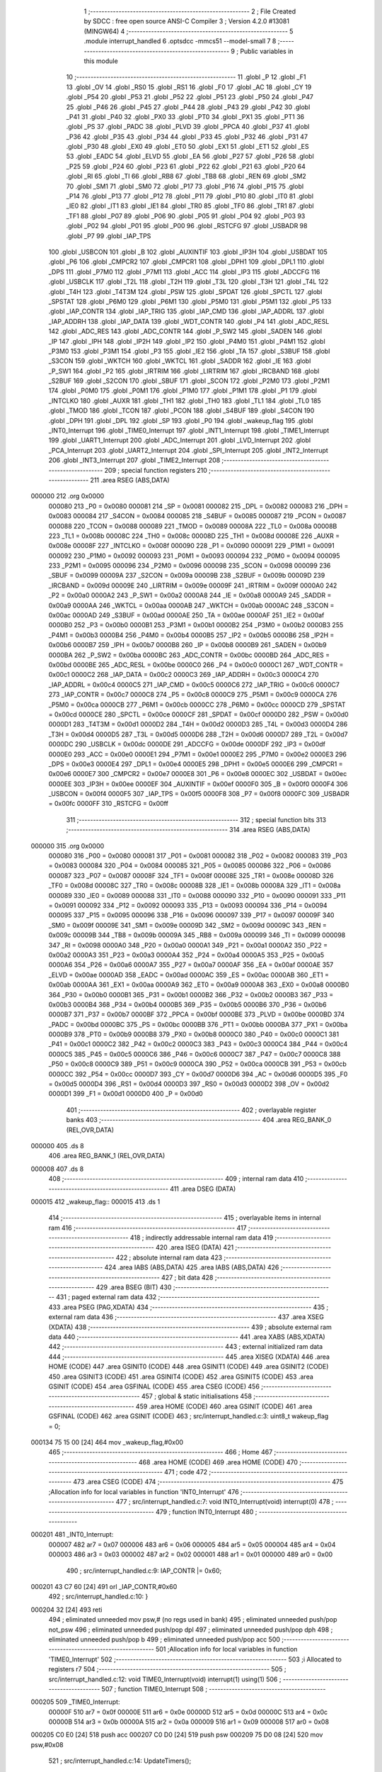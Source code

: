                                       1 ;--------------------------------------------------------
                                      2 ; File Created by SDCC : free open source ANSI-C Compiler
                                      3 ; Version 4.2.0 #13081 (MINGW64)
                                      4 ;--------------------------------------------------------
                                      5 	.module interrupt_handled
                                      6 	.optsdcc -mmcs51 --model-small
                                      7 	
                                      8 ;--------------------------------------------------------
                                      9 ; Public variables in this module
                                     10 ;--------------------------------------------------------
                                     11 	.globl _P
                                     12 	.globl _F1
                                     13 	.globl _OV
                                     14 	.globl _RS0
                                     15 	.globl _RS1
                                     16 	.globl _F0
                                     17 	.globl _AC
                                     18 	.globl _CY
                                     19 	.globl _P54
                                     20 	.globl _P53
                                     21 	.globl _P52
                                     22 	.globl _P51
                                     23 	.globl _P50
                                     24 	.globl _P47
                                     25 	.globl _P46
                                     26 	.globl _P45
                                     27 	.globl _P44
                                     28 	.globl _P43
                                     29 	.globl _P42
                                     30 	.globl _P41
                                     31 	.globl _P40
                                     32 	.globl _PX0
                                     33 	.globl _PT0
                                     34 	.globl _PX1
                                     35 	.globl _PT1
                                     36 	.globl _PS
                                     37 	.globl _PADC
                                     38 	.globl _PLVD
                                     39 	.globl _PPCA
                                     40 	.globl _P37
                                     41 	.globl _P36
                                     42 	.globl _P35
                                     43 	.globl _P34
                                     44 	.globl _P33
                                     45 	.globl _P32
                                     46 	.globl _P31
                                     47 	.globl _P30
                                     48 	.globl _EX0
                                     49 	.globl _ET0
                                     50 	.globl _EX1
                                     51 	.globl _ET1
                                     52 	.globl _ES
                                     53 	.globl _EADC
                                     54 	.globl _ELVD
                                     55 	.globl _EA
                                     56 	.globl _P27
                                     57 	.globl _P26
                                     58 	.globl _P25
                                     59 	.globl _P24
                                     60 	.globl _P23
                                     61 	.globl _P22
                                     62 	.globl _P21
                                     63 	.globl _P20
                                     64 	.globl _RI
                                     65 	.globl _TI
                                     66 	.globl _RB8
                                     67 	.globl _TB8
                                     68 	.globl _REN
                                     69 	.globl _SM2
                                     70 	.globl _SM1
                                     71 	.globl _SM0
                                     72 	.globl _P17
                                     73 	.globl _P16
                                     74 	.globl _P15
                                     75 	.globl _P14
                                     76 	.globl _P13
                                     77 	.globl _P12
                                     78 	.globl _P11
                                     79 	.globl _P10
                                     80 	.globl _IT0
                                     81 	.globl _IE0
                                     82 	.globl _IT1
                                     83 	.globl _IE1
                                     84 	.globl _TR0
                                     85 	.globl _TF0
                                     86 	.globl _TR1
                                     87 	.globl _TF1
                                     88 	.globl _P07
                                     89 	.globl _P06
                                     90 	.globl _P05
                                     91 	.globl _P04
                                     92 	.globl _P03
                                     93 	.globl _P02
                                     94 	.globl _P01
                                     95 	.globl _P00
                                     96 	.globl _RSTCFG
                                     97 	.globl _USBADR
                                     98 	.globl _P7
                                     99 	.globl _IAP_TPS
                                    100 	.globl _USBCON
                                    101 	.globl _B
                                    102 	.globl _AUXINTIF
                                    103 	.globl _IP3H
                                    104 	.globl _USBDAT
                                    105 	.globl _P6
                                    106 	.globl _CMPCR2
                                    107 	.globl _CMPCR1
                                    108 	.globl _DPH1
                                    109 	.globl _DPL1
                                    110 	.globl _DPS
                                    111 	.globl _P7M0
                                    112 	.globl _P7M1
                                    113 	.globl _ACC
                                    114 	.globl _IP3
                                    115 	.globl _ADCCFG
                                    116 	.globl _USBCLK
                                    117 	.globl _T2L
                                    118 	.globl _T2H
                                    119 	.globl _T3L
                                    120 	.globl _T3H
                                    121 	.globl _T4L
                                    122 	.globl _T4H
                                    123 	.globl _T4T3M
                                    124 	.globl _PSW
                                    125 	.globl _SPDAT
                                    126 	.globl _SPCTL
                                    127 	.globl _SPSTAT
                                    128 	.globl _P6M0
                                    129 	.globl _P6M1
                                    130 	.globl _P5M0
                                    131 	.globl _P5M1
                                    132 	.globl _P5
                                    133 	.globl _IAP_CONTR
                                    134 	.globl _IAP_TRIG
                                    135 	.globl _IAP_CMD
                                    136 	.globl _IAP_ADDRL
                                    137 	.globl _IAP_ADDRH
                                    138 	.globl _IAP_DATA
                                    139 	.globl _WDT_CONTR
                                    140 	.globl _P4
                                    141 	.globl _ADC_RESL
                                    142 	.globl _ADC_RES
                                    143 	.globl _ADC_CONTR
                                    144 	.globl _P_SW2
                                    145 	.globl _SADEN
                                    146 	.globl _IP
                                    147 	.globl _IPH
                                    148 	.globl _IP2H
                                    149 	.globl _IP2
                                    150 	.globl _P4M0
                                    151 	.globl _P4M1
                                    152 	.globl _P3M0
                                    153 	.globl _P3M1
                                    154 	.globl _P3
                                    155 	.globl _IE2
                                    156 	.globl _TA
                                    157 	.globl _S3BUF
                                    158 	.globl _S3CON
                                    159 	.globl _WKTCH
                                    160 	.globl _WKTCL
                                    161 	.globl _SADDR
                                    162 	.globl _IE
                                    163 	.globl _P_SW1
                                    164 	.globl _P2
                                    165 	.globl _IRTRIM
                                    166 	.globl _LIRTRIM
                                    167 	.globl _IRCBAND
                                    168 	.globl _S2BUF
                                    169 	.globl _S2CON
                                    170 	.globl _SBUF
                                    171 	.globl _SCON
                                    172 	.globl _P2M0
                                    173 	.globl _P2M1
                                    174 	.globl _P0M0
                                    175 	.globl _P0M1
                                    176 	.globl _P1M0
                                    177 	.globl _P1M1
                                    178 	.globl _P1
                                    179 	.globl _INTCLKO
                                    180 	.globl _AUXR
                                    181 	.globl _TH1
                                    182 	.globl _TH0
                                    183 	.globl _TL1
                                    184 	.globl _TL0
                                    185 	.globl _TMOD
                                    186 	.globl _TCON
                                    187 	.globl _PCON
                                    188 	.globl _S4BUF
                                    189 	.globl _S4CON
                                    190 	.globl _DPH
                                    191 	.globl _DPL
                                    192 	.globl _SP
                                    193 	.globl _P0
                                    194 	.globl _wakeup_flag
                                    195 	.globl _INT0_Interrupt
                                    196 	.globl _TIME0_Interrupt
                                    197 	.globl _INT1_Interrupt
                                    198 	.globl _TIME1_Interrupt
                                    199 	.globl _UART1_Interrupt
                                    200 	.globl _ADC_Interrupt
                                    201 	.globl _LVD_Interrupt
                                    202 	.globl _PCA_Interrupt
                                    203 	.globl _UART2_Interrupt
                                    204 	.globl _SPI_Interrupt
                                    205 	.globl _INT2_Interrupt
                                    206 	.globl _INT3_Interrupt
                                    207 	.globl _TIME2_Interrupt
                                    208 ;--------------------------------------------------------
                                    209 ; special function registers
                                    210 ;--------------------------------------------------------
                                    211 	.area RSEG    (ABS,DATA)
      000000                        212 	.org 0x0000
                           000080   213 _P0	=	0x0080
                           000081   214 _SP	=	0x0081
                           000082   215 _DPL	=	0x0082
                           000083   216 _DPH	=	0x0083
                           000084   217 _S4CON	=	0x0084
                           000085   218 _S4BUF	=	0x0085
                           000087   219 _PCON	=	0x0087
                           000088   220 _TCON	=	0x0088
                           000089   221 _TMOD	=	0x0089
                           00008A   222 _TL0	=	0x008a
                           00008B   223 _TL1	=	0x008b
                           00008C   224 _TH0	=	0x008c
                           00008D   225 _TH1	=	0x008d
                           00008E   226 _AUXR	=	0x008e
                           00008F   227 _INTCLKO	=	0x008f
                           000090   228 _P1	=	0x0090
                           000091   229 _P1M1	=	0x0091
                           000092   230 _P1M0	=	0x0092
                           000093   231 _P0M1	=	0x0093
                           000094   232 _P0M0	=	0x0094
                           000095   233 _P2M1	=	0x0095
                           000096   234 _P2M0	=	0x0096
                           000098   235 _SCON	=	0x0098
                           000099   236 _SBUF	=	0x0099
                           00009A   237 _S2CON	=	0x009a
                           00009B   238 _S2BUF	=	0x009b
                           00009D   239 _IRCBAND	=	0x009d
                           00009E   240 _LIRTRIM	=	0x009e
                           00009F   241 _IRTRIM	=	0x009f
                           0000A0   242 _P2	=	0x00a0
                           0000A2   243 _P_SW1	=	0x00a2
                           0000A8   244 _IE	=	0x00a8
                           0000A9   245 _SADDR	=	0x00a9
                           0000AA   246 _WKTCL	=	0x00aa
                           0000AB   247 _WKTCH	=	0x00ab
                           0000AC   248 _S3CON	=	0x00ac
                           0000AD   249 _S3BUF	=	0x00ad
                           0000AE   250 _TA	=	0x00ae
                           0000AF   251 _IE2	=	0x00af
                           0000B0   252 _P3	=	0x00b0
                           0000B1   253 _P3M1	=	0x00b1
                           0000B2   254 _P3M0	=	0x00b2
                           0000B3   255 _P4M1	=	0x00b3
                           0000B4   256 _P4M0	=	0x00b4
                           0000B5   257 _IP2	=	0x00b5
                           0000B6   258 _IP2H	=	0x00b6
                           0000B7   259 _IPH	=	0x00b7
                           0000B8   260 _IP	=	0x00b8
                           0000B9   261 _SADEN	=	0x00b9
                           0000BA   262 _P_SW2	=	0x00ba
                           0000BC   263 _ADC_CONTR	=	0x00bc
                           0000BD   264 _ADC_RES	=	0x00bd
                           0000BE   265 _ADC_RESL	=	0x00be
                           0000C0   266 _P4	=	0x00c0
                           0000C1   267 _WDT_CONTR	=	0x00c1
                           0000C2   268 _IAP_DATA	=	0x00c2
                           0000C3   269 _IAP_ADDRH	=	0x00c3
                           0000C4   270 _IAP_ADDRL	=	0x00c4
                           0000C5   271 _IAP_CMD	=	0x00c5
                           0000C6   272 _IAP_TRIG	=	0x00c6
                           0000C7   273 _IAP_CONTR	=	0x00c7
                           0000C8   274 _P5	=	0x00c8
                           0000C9   275 _P5M1	=	0x00c9
                           0000CA   276 _P5M0	=	0x00ca
                           0000CB   277 _P6M1	=	0x00cb
                           0000CC   278 _P6M0	=	0x00cc
                           0000CD   279 _SPSTAT	=	0x00cd
                           0000CE   280 _SPCTL	=	0x00ce
                           0000CF   281 _SPDAT	=	0x00cf
                           0000D0   282 _PSW	=	0x00d0
                           0000D1   283 _T4T3M	=	0x00d1
                           0000D2   284 _T4H	=	0x00d2
                           0000D3   285 _T4L	=	0x00d3
                           0000D4   286 _T3H	=	0x00d4
                           0000D5   287 _T3L	=	0x00d5
                           0000D6   288 _T2H	=	0x00d6
                           0000D7   289 _T2L	=	0x00d7
                           0000DC   290 _USBCLK	=	0x00dc
                           0000DE   291 _ADCCFG	=	0x00de
                           0000DF   292 _IP3	=	0x00df
                           0000E0   293 _ACC	=	0x00e0
                           0000E1   294 _P7M1	=	0x00e1
                           0000E2   295 _P7M0	=	0x00e2
                           0000E3   296 _DPS	=	0x00e3
                           0000E4   297 _DPL1	=	0x00e4
                           0000E5   298 _DPH1	=	0x00e5
                           0000E6   299 _CMPCR1	=	0x00e6
                           0000E7   300 _CMPCR2	=	0x00e7
                           0000E8   301 _P6	=	0x00e8
                           0000EC   302 _USBDAT	=	0x00ec
                           0000EE   303 _IP3H	=	0x00ee
                           0000EF   304 _AUXINTIF	=	0x00ef
                           0000F0   305 _B	=	0x00f0
                           0000F4   306 _USBCON	=	0x00f4
                           0000F5   307 _IAP_TPS	=	0x00f5
                           0000F8   308 _P7	=	0x00f8
                           0000FC   309 _USBADR	=	0x00fc
                           0000FF   310 _RSTCFG	=	0x00ff
                                    311 ;--------------------------------------------------------
                                    312 ; special function bits
                                    313 ;--------------------------------------------------------
                                    314 	.area RSEG    (ABS,DATA)
      000000                        315 	.org 0x0000
                           000080   316 _P00	=	0x0080
                           000081   317 _P01	=	0x0081
                           000082   318 _P02	=	0x0082
                           000083   319 _P03	=	0x0083
                           000084   320 _P04	=	0x0084
                           000085   321 _P05	=	0x0085
                           000086   322 _P06	=	0x0086
                           000087   323 _P07	=	0x0087
                           00008F   324 _TF1	=	0x008f
                           00008E   325 _TR1	=	0x008e
                           00008D   326 _TF0	=	0x008d
                           00008C   327 _TR0	=	0x008c
                           00008B   328 _IE1	=	0x008b
                           00008A   329 _IT1	=	0x008a
                           000089   330 _IE0	=	0x0089
                           000088   331 _IT0	=	0x0088
                           000090   332 _P10	=	0x0090
                           000091   333 _P11	=	0x0091
                           000092   334 _P12	=	0x0092
                           000093   335 _P13	=	0x0093
                           000094   336 _P14	=	0x0094
                           000095   337 _P15	=	0x0095
                           000096   338 _P16	=	0x0096
                           000097   339 _P17	=	0x0097
                           00009F   340 _SM0	=	0x009f
                           00009E   341 _SM1	=	0x009e
                           00009D   342 _SM2	=	0x009d
                           00009C   343 _REN	=	0x009c
                           00009B   344 _TB8	=	0x009b
                           00009A   345 _RB8	=	0x009a
                           000099   346 _TI	=	0x0099
                           000098   347 _RI	=	0x0098
                           0000A0   348 _P20	=	0x00a0
                           0000A1   349 _P21	=	0x00a1
                           0000A2   350 _P22	=	0x00a2
                           0000A3   351 _P23	=	0x00a3
                           0000A4   352 _P24	=	0x00a4
                           0000A5   353 _P25	=	0x00a5
                           0000A6   354 _P26	=	0x00a6
                           0000A7   355 _P27	=	0x00a7
                           0000AF   356 _EA	=	0x00af
                           0000AE   357 _ELVD	=	0x00ae
                           0000AD   358 _EADC	=	0x00ad
                           0000AC   359 _ES	=	0x00ac
                           0000AB   360 _ET1	=	0x00ab
                           0000AA   361 _EX1	=	0x00aa
                           0000A9   362 _ET0	=	0x00a9
                           0000A8   363 _EX0	=	0x00a8
                           0000B0   364 _P30	=	0x00b0
                           0000B1   365 _P31	=	0x00b1
                           0000B2   366 _P32	=	0x00b2
                           0000B3   367 _P33	=	0x00b3
                           0000B4   368 _P34	=	0x00b4
                           0000B5   369 _P35	=	0x00b5
                           0000B6   370 _P36	=	0x00b6
                           0000B7   371 _P37	=	0x00b7
                           0000BF   372 _PPCA	=	0x00bf
                           0000BE   373 _PLVD	=	0x00be
                           0000BD   374 _PADC	=	0x00bd
                           0000BC   375 _PS	=	0x00bc
                           0000BB   376 _PT1	=	0x00bb
                           0000BA   377 _PX1	=	0x00ba
                           0000B9   378 _PT0	=	0x00b9
                           0000B8   379 _PX0	=	0x00b8
                           0000C0   380 _P40	=	0x00c0
                           0000C1   381 _P41	=	0x00c1
                           0000C2   382 _P42	=	0x00c2
                           0000C3   383 _P43	=	0x00c3
                           0000C4   384 _P44	=	0x00c4
                           0000C5   385 _P45	=	0x00c5
                           0000C6   386 _P46	=	0x00c6
                           0000C7   387 _P47	=	0x00c7
                           0000C8   388 _P50	=	0x00c8
                           0000C9   389 _P51	=	0x00c9
                           0000CA   390 _P52	=	0x00ca
                           0000CB   391 _P53	=	0x00cb
                           0000CC   392 _P54	=	0x00cc
                           0000D7   393 _CY	=	0x00d7
                           0000D6   394 _AC	=	0x00d6
                           0000D5   395 _F0	=	0x00d5
                           0000D4   396 _RS1	=	0x00d4
                           0000D3   397 _RS0	=	0x00d3
                           0000D2   398 _OV	=	0x00d2
                           0000D1   399 _F1	=	0x00d1
                           0000D0   400 _P	=	0x00d0
                                    401 ;--------------------------------------------------------
                                    402 ; overlayable register banks
                                    403 ;--------------------------------------------------------
                                    404 	.area REG_BANK_0	(REL,OVR,DATA)
      000000                        405 	.ds 8
                                    406 	.area REG_BANK_1	(REL,OVR,DATA)
      000008                        407 	.ds 8
                                    408 ;--------------------------------------------------------
                                    409 ; internal ram data
                                    410 ;--------------------------------------------------------
                                    411 	.area DSEG    (DATA)
      000015                        412 _wakeup_flag::
      000015                        413 	.ds 1
                                    414 ;--------------------------------------------------------
                                    415 ; overlayable items in internal ram
                                    416 ;--------------------------------------------------------
                                    417 ;--------------------------------------------------------
                                    418 ; indirectly addressable internal ram data
                                    419 ;--------------------------------------------------------
                                    420 	.area ISEG    (DATA)
                                    421 ;--------------------------------------------------------
                                    422 ; absolute internal ram data
                                    423 ;--------------------------------------------------------
                                    424 	.area IABS    (ABS,DATA)
                                    425 	.area IABS    (ABS,DATA)
                                    426 ;--------------------------------------------------------
                                    427 ; bit data
                                    428 ;--------------------------------------------------------
                                    429 	.area BSEG    (BIT)
                                    430 ;--------------------------------------------------------
                                    431 ; paged external ram data
                                    432 ;--------------------------------------------------------
                                    433 	.area PSEG    (PAG,XDATA)
                                    434 ;--------------------------------------------------------
                                    435 ; external ram data
                                    436 ;--------------------------------------------------------
                                    437 	.area XSEG    (XDATA)
                                    438 ;--------------------------------------------------------
                                    439 ; absolute external ram data
                                    440 ;--------------------------------------------------------
                                    441 	.area XABS    (ABS,XDATA)
                                    442 ;--------------------------------------------------------
                                    443 ; external initialized ram data
                                    444 ;--------------------------------------------------------
                                    445 	.area XISEG   (XDATA)
                                    446 	.area HOME    (CODE)
                                    447 	.area GSINIT0 (CODE)
                                    448 	.area GSINIT1 (CODE)
                                    449 	.area GSINIT2 (CODE)
                                    450 	.area GSINIT3 (CODE)
                                    451 	.area GSINIT4 (CODE)
                                    452 	.area GSINIT5 (CODE)
                                    453 	.area GSINIT  (CODE)
                                    454 	.area GSFINAL (CODE)
                                    455 	.area CSEG    (CODE)
                                    456 ;--------------------------------------------------------
                                    457 ; global & static initialisations
                                    458 ;--------------------------------------------------------
                                    459 	.area HOME    (CODE)
                                    460 	.area GSINIT  (CODE)
                                    461 	.area GSFINAL (CODE)
                                    462 	.area GSINIT  (CODE)
                                    463 ;	src/interrupt_handled.c:3: uint8_t wakeup_flag = 0;
      000134 75 15 00         [24]  464 	mov	_wakeup_flag,#0x00
                                    465 ;--------------------------------------------------------
                                    466 ; Home
                                    467 ;--------------------------------------------------------
                                    468 	.area HOME    (CODE)
                                    469 	.area HOME    (CODE)
                                    470 ;--------------------------------------------------------
                                    471 ; code
                                    472 ;--------------------------------------------------------
                                    473 	.area CSEG    (CODE)
                                    474 ;------------------------------------------------------------
                                    475 ;Allocation info for local variables in function 'INT0_Interrupt'
                                    476 ;------------------------------------------------------------
                                    477 ;	src/interrupt_handled.c:7: void INT0_Interrupt(void) interrupt(0)
                                    478 ;	-----------------------------------------
                                    479 ;	 function INT0_Interrupt
                                    480 ;	-----------------------------------------
      000201                        481 _INT0_Interrupt:
                           000007   482 	ar7 = 0x07
                           000006   483 	ar6 = 0x06
                           000005   484 	ar5 = 0x05
                           000004   485 	ar4 = 0x04
                           000003   486 	ar3 = 0x03
                           000002   487 	ar2 = 0x02
                           000001   488 	ar1 = 0x01
                           000000   489 	ar0 = 0x00
                                    490 ;	src/interrupt_handled.c:9: IAP_CONTR |= 0x60;
      000201 43 C7 60         [24]  491 	orl	_IAP_CONTR,#0x60
                                    492 ;	src/interrupt_handled.c:10: }
      000204 32               [24]  493 	reti
                                    494 ;	eliminated unneeded mov psw,# (no regs used in bank)
                                    495 ;	eliminated unneeded push/pop not_psw
                                    496 ;	eliminated unneeded push/pop dpl
                                    497 ;	eliminated unneeded push/pop dph
                                    498 ;	eliminated unneeded push/pop b
                                    499 ;	eliminated unneeded push/pop acc
                                    500 ;------------------------------------------------------------
                                    501 ;Allocation info for local variables in function 'TIME0_Interrupt'
                                    502 ;------------------------------------------------------------
                                    503 ;i                         Allocated to registers r7 
                                    504 ;------------------------------------------------------------
                                    505 ;	src/interrupt_handled.c:12: void TIME0_Interrupt(void) interrupt(1) using(1)
                                    506 ;	-----------------------------------------
                                    507 ;	 function TIME0_Interrupt
                                    508 ;	-----------------------------------------
      000205                        509 _TIME0_Interrupt:
                           00000F   510 	ar7 = 0x0f
                           00000E   511 	ar6 = 0x0e
                           00000D   512 	ar5 = 0x0d
                           00000C   513 	ar4 = 0x0c
                           00000B   514 	ar3 = 0x0b
                           00000A   515 	ar2 = 0x0a
                           000009   516 	ar1 = 0x09
                           000008   517 	ar0 = 0x08
      000205 C0 E0            [24]  518 	push	acc
      000207 C0 D0            [24]  519 	push	psw
      000209 75 D0 08         [24]  520 	mov	psw,#0x08
                                    521 ;	src/interrupt_handled.c:14: UpdateTimers();
      00020C 7F 05            [12]  522 	mov	r7,#0x05
      00020E                        523 00108$:
      00020E 8F 0E            [24]  524 	mov	ar6,r7
      000210 EE               [12]  525 	mov	a,r6
      000211 14               [12]  526 	dec	a
      000212 24 10            [12]  527 	add	a,#_timers
      000214 F9               [12]  528 	mov	r1,a
      000215 E7               [12]  529 	mov	a,@r1
      000216 60 15            [24]  530 	jz	00109$
      000218 EE               [12]  531 	mov	a,r6
      000219 14               [12]  532 	dec	a
      00021A 24 10            [12]  533 	add	a,#_timers
      00021C F9               [12]  534 	mov	r1,a
      00021D 87 0D            [24]  535 	mov	ar5,@r1
      00021F BD FF 02         [24]  536 	cjne	r5,#0xff,00129$
      000222 80 09            [24]  537 	sjmp	00109$
      000224                        538 00129$:
      000224 EE               [12]  539 	mov	a,r6
      000225 14               [12]  540 	dec	a
      000226 24 10            [12]  541 	add	a,#_timers
      000228 F9               [12]  542 	mov	r1,a
      000229 E7               [12]  543 	mov	a,@r1
      00022A FE               [12]  544 	mov	r6,a
      00022B 14               [12]  545 	dec	a
      00022C F7               [12]  546 	mov	@r1,a
      00022D                        547 00109$:
      00022D DF DF            [24]  548 	djnz	r7,00108$
                                    549 ;	src/interrupt_handled.c:15: }
      00022F D0 D0            [24]  550 	pop	psw
      000231 D0 E0            [24]  551 	pop	acc
      000233 32               [24]  552 	reti
                                    553 ;	eliminated unneeded push/pop dpl
                                    554 ;	eliminated unneeded push/pop dph
                                    555 ;	eliminated unneeded push/pop b
                                    556 ;------------------------------------------------------------
                                    557 ;Allocation info for local variables in function 'INT1_Interrupt'
                                    558 ;------------------------------------------------------------
                                    559 ;	src/interrupt_handled.c:17: void INT1_Interrupt(void) interrupt(2)
                                    560 ;	-----------------------------------------
                                    561 ;	 function INT1_Interrupt
                                    562 ;	-----------------------------------------
      000234                        563 _INT1_Interrupt:
                           000007   564 	ar7 = 0x07
                           000006   565 	ar6 = 0x06
                           000005   566 	ar5 = 0x05
                           000004   567 	ar4 = 0x04
                           000003   568 	ar3 = 0x03
                           000002   569 	ar2 = 0x02
                           000001   570 	ar1 = 0x01
                           000000   571 	ar0 = 0x00
                                    572 ;	src/interrupt_handled.c:19: IAP_CONTR |= 0x60;
      000234 43 C7 60         [24]  573 	orl	_IAP_CONTR,#0x60
                                    574 ;	src/interrupt_handled.c:20: }
      000237 32               [24]  575 	reti
                                    576 ;	eliminated unneeded mov psw,# (no regs used in bank)
                                    577 ;	eliminated unneeded push/pop not_psw
                                    578 ;	eliminated unneeded push/pop dpl
                                    579 ;	eliminated unneeded push/pop dph
                                    580 ;	eliminated unneeded push/pop b
                                    581 ;	eliminated unneeded push/pop acc
                                    582 ;------------------------------------------------------------
                                    583 ;Allocation info for local variables in function 'TIME1_Interrupt'
                                    584 ;------------------------------------------------------------
                                    585 ;	src/interrupt_handled.c:22: void TIME1_Interrupt(void) interrupt(3)
                                    586 ;	-----------------------------------------
                                    587 ;	 function TIME1_Interrupt
                                    588 ;	-----------------------------------------
      000238                        589 _TIME1_Interrupt:
                                    590 ;	src/interrupt_handled.c:24: IAP_CONTR |= 0x60;
      000238 43 C7 60         [24]  591 	orl	_IAP_CONTR,#0x60
                                    592 ;	src/interrupt_handled.c:25: }
      00023B 32               [24]  593 	reti
                                    594 ;	eliminated unneeded mov psw,# (no regs used in bank)
                                    595 ;	eliminated unneeded push/pop not_psw
                                    596 ;	eliminated unneeded push/pop dpl
                                    597 ;	eliminated unneeded push/pop dph
                                    598 ;	eliminated unneeded push/pop b
                                    599 ;	eliminated unneeded push/pop acc
                                    600 ;------------------------------------------------------------
                                    601 ;Allocation info for local variables in function 'UART1_Interrupt'
                                    602 ;------------------------------------------------------------
                                    603 ;	src/interrupt_handled.c:27: void UART1_Interrupt(void) interrupt(4)
                                    604 ;	-----------------------------------------
                                    605 ;	 function UART1_Interrupt
                                    606 ;	-----------------------------------------
      00023C                        607 _UART1_Interrupt:
                                    608 ;	src/interrupt_handled.c:29: IAP_CONTR |= 0x60;
      00023C 43 C7 60         [24]  609 	orl	_IAP_CONTR,#0x60
                                    610 ;	src/interrupt_handled.c:30: }
      00023F 32               [24]  611 	reti
                                    612 ;	eliminated unneeded mov psw,# (no regs used in bank)
                                    613 ;	eliminated unneeded push/pop not_psw
                                    614 ;	eliminated unneeded push/pop dpl
                                    615 ;	eliminated unneeded push/pop dph
                                    616 ;	eliminated unneeded push/pop b
                                    617 ;	eliminated unneeded push/pop acc
                                    618 ;------------------------------------------------------------
                                    619 ;Allocation info for local variables in function 'ADC_Interrupt'
                                    620 ;------------------------------------------------------------
                                    621 ;	src/interrupt_handled.c:32: void ADC_Interrupt(void) interrupt(5)
                                    622 ;	-----------------------------------------
                                    623 ;	 function ADC_Interrupt
                                    624 ;	-----------------------------------------
      000240                        625 _ADC_Interrupt:
                                    626 ;	src/interrupt_handled.c:34: IAP_CONTR |= 0x60;
      000240 43 C7 60         [24]  627 	orl	_IAP_CONTR,#0x60
                                    628 ;	src/interrupt_handled.c:35: }
      000243 32               [24]  629 	reti
                                    630 ;	eliminated unneeded mov psw,# (no regs used in bank)
                                    631 ;	eliminated unneeded push/pop not_psw
                                    632 ;	eliminated unneeded push/pop dpl
                                    633 ;	eliminated unneeded push/pop dph
                                    634 ;	eliminated unneeded push/pop b
                                    635 ;	eliminated unneeded push/pop acc
                                    636 ;------------------------------------------------------------
                                    637 ;Allocation info for local variables in function 'LVD_Interrupt'
                                    638 ;------------------------------------------------------------
                                    639 ;	src/interrupt_handled.c:37: void LVD_Interrupt(void) interrupt(6)
                                    640 ;	-----------------------------------------
                                    641 ;	 function LVD_Interrupt
                                    642 ;	-----------------------------------------
      000244                        643 _LVD_Interrupt:
                                    644 ;	src/interrupt_handled.c:39: IAP_CONTR |= 0x60;
      000244 43 C7 60         [24]  645 	orl	_IAP_CONTR,#0x60
                                    646 ;	src/interrupt_handled.c:40: }
      000247 32               [24]  647 	reti
                                    648 ;	eliminated unneeded mov psw,# (no regs used in bank)
                                    649 ;	eliminated unneeded push/pop not_psw
                                    650 ;	eliminated unneeded push/pop dpl
                                    651 ;	eliminated unneeded push/pop dph
                                    652 ;	eliminated unneeded push/pop b
                                    653 ;	eliminated unneeded push/pop acc
                                    654 ;------------------------------------------------------------
                                    655 ;Allocation info for local variables in function 'PCA_Interrupt'
                                    656 ;------------------------------------------------------------
                                    657 ;	src/interrupt_handled.c:42: void PCA_Interrupt(void) interrupt(7)
                                    658 ;	-----------------------------------------
                                    659 ;	 function PCA_Interrupt
                                    660 ;	-----------------------------------------
      000248                        661 _PCA_Interrupt:
                                    662 ;	src/interrupt_handled.c:44: IAP_CONTR |= 0x60;
      000248 43 C7 60         [24]  663 	orl	_IAP_CONTR,#0x60
                                    664 ;	src/interrupt_handled.c:45: }
      00024B 32               [24]  665 	reti
                                    666 ;	eliminated unneeded mov psw,# (no regs used in bank)
                                    667 ;	eliminated unneeded push/pop not_psw
                                    668 ;	eliminated unneeded push/pop dpl
                                    669 ;	eliminated unneeded push/pop dph
                                    670 ;	eliminated unneeded push/pop b
                                    671 ;	eliminated unneeded push/pop acc
                                    672 ;------------------------------------------------------------
                                    673 ;Allocation info for local variables in function 'UART2_Interrupt'
                                    674 ;------------------------------------------------------------
                                    675 ;	src/interrupt_handled.c:47: void UART2_Interrupt(void) interrupt(8)
                                    676 ;	-----------------------------------------
                                    677 ;	 function UART2_Interrupt
                                    678 ;	-----------------------------------------
      00024C                        679 _UART2_Interrupt:
                                    680 ;	src/interrupt_handled.c:49: IAP_CONTR |= 0x60;
      00024C 43 C7 60         [24]  681 	orl	_IAP_CONTR,#0x60
                                    682 ;	src/interrupt_handled.c:50: }
      00024F 32               [24]  683 	reti
                                    684 ;	eliminated unneeded mov psw,# (no regs used in bank)
                                    685 ;	eliminated unneeded push/pop not_psw
                                    686 ;	eliminated unneeded push/pop dpl
                                    687 ;	eliminated unneeded push/pop dph
                                    688 ;	eliminated unneeded push/pop b
                                    689 ;	eliminated unneeded push/pop acc
                                    690 ;------------------------------------------------------------
                                    691 ;Allocation info for local variables in function 'SPI_Interrupt'
                                    692 ;------------------------------------------------------------
                                    693 ;	src/interrupt_handled.c:52: void SPI_Interrupt(void) interrupt(9)
                                    694 ;	-----------------------------------------
                                    695 ;	 function SPI_Interrupt
                                    696 ;	-----------------------------------------
      000250                        697 _SPI_Interrupt:
                                    698 ;	src/interrupt_handled.c:54: IAP_CONTR |= 0x60;
      000250 43 C7 60         [24]  699 	orl	_IAP_CONTR,#0x60
                                    700 ;	src/interrupt_handled.c:55: }
      000253 32               [24]  701 	reti
                                    702 ;	eliminated unneeded mov psw,# (no regs used in bank)
                                    703 ;	eliminated unneeded push/pop not_psw
                                    704 ;	eliminated unneeded push/pop dpl
                                    705 ;	eliminated unneeded push/pop dph
                                    706 ;	eliminated unneeded push/pop b
                                    707 ;	eliminated unneeded push/pop acc
                                    708 ;------------------------------------------------------------
                                    709 ;Allocation info for local variables in function 'INT2_Interrupt'
                                    710 ;------------------------------------------------------------
                                    711 ;	src/interrupt_handled.c:57: void INT2_Interrupt(void) interrupt(10)
                                    712 ;	-----------------------------------------
                                    713 ;	 function INT2_Interrupt
                                    714 ;	-----------------------------------------
      000254                        715 _INT2_Interrupt:
                                    716 ;	src/interrupt_handled.c:59: IAP_CONTR |= 0x60;
      000254 43 C7 60         [24]  717 	orl	_IAP_CONTR,#0x60
                                    718 ;	src/interrupt_handled.c:60: }
      000257 32               [24]  719 	reti
                                    720 ;	eliminated unneeded mov psw,# (no regs used in bank)
                                    721 ;	eliminated unneeded push/pop not_psw
                                    722 ;	eliminated unneeded push/pop dpl
                                    723 ;	eliminated unneeded push/pop dph
                                    724 ;	eliminated unneeded push/pop b
                                    725 ;	eliminated unneeded push/pop acc
                                    726 ;------------------------------------------------------------
                                    727 ;Allocation info for local variables in function 'INT3_Interrupt'
                                    728 ;------------------------------------------------------------
                                    729 ;	src/interrupt_handled.c:62: void INT3_Interrupt(void) interrupt(11)
                                    730 ;	-----------------------------------------
                                    731 ;	 function INT3_Interrupt
                                    732 ;	-----------------------------------------
      000258                        733 _INT3_Interrupt:
                                    734 ;	src/interrupt_handled.c:64: IAP_CONTR |= 0x60;
      000258 43 C7 60         [24]  735 	orl	_IAP_CONTR,#0x60
                                    736 ;	src/interrupt_handled.c:65: }
      00025B 32               [24]  737 	reti
                                    738 ;	eliminated unneeded mov psw,# (no regs used in bank)
                                    739 ;	eliminated unneeded push/pop not_psw
                                    740 ;	eliminated unneeded push/pop dpl
                                    741 ;	eliminated unneeded push/pop dph
                                    742 ;	eliminated unneeded push/pop b
                                    743 ;	eliminated unneeded push/pop acc
                                    744 ;------------------------------------------------------------
                                    745 ;Allocation info for local variables in function 'TIME2_Interrupt'
                                    746 ;------------------------------------------------------------
                                    747 ;	src/interrupt_handled.c:67: void TIME2_Interrupt(void) interrupt(12)
                                    748 ;	-----------------------------------------
                                    749 ;	 function TIME2_Interrupt
                                    750 ;	-----------------------------------------
      00025C                        751 _TIME2_Interrupt:
                                    752 ;	src/interrupt_handled.c:69: IAP_CONTR |= 0x60;
      00025C 43 C7 60         [24]  753 	orl	_IAP_CONTR,#0x60
                                    754 ;	src/interrupt_handled.c:70: }
      00025F 32               [24]  755 	reti
                                    756 ;	eliminated unneeded mov psw,# (no regs used in bank)
                                    757 ;	eliminated unneeded push/pop not_psw
                                    758 ;	eliminated unneeded push/pop dpl
                                    759 ;	eliminated unneeded push/pop dph
                                    760 ;	eliminated unneeded push/pop b
                                    761 ;	eliminated unneeded push/pop acc
                                    762 	.area CSEG    (CODE)
                                    763 	.area CONST   (CODE)
                                    764 	.area XINIT   (CODE)
                                    765 	.area CABS    (ABS,CODE)
